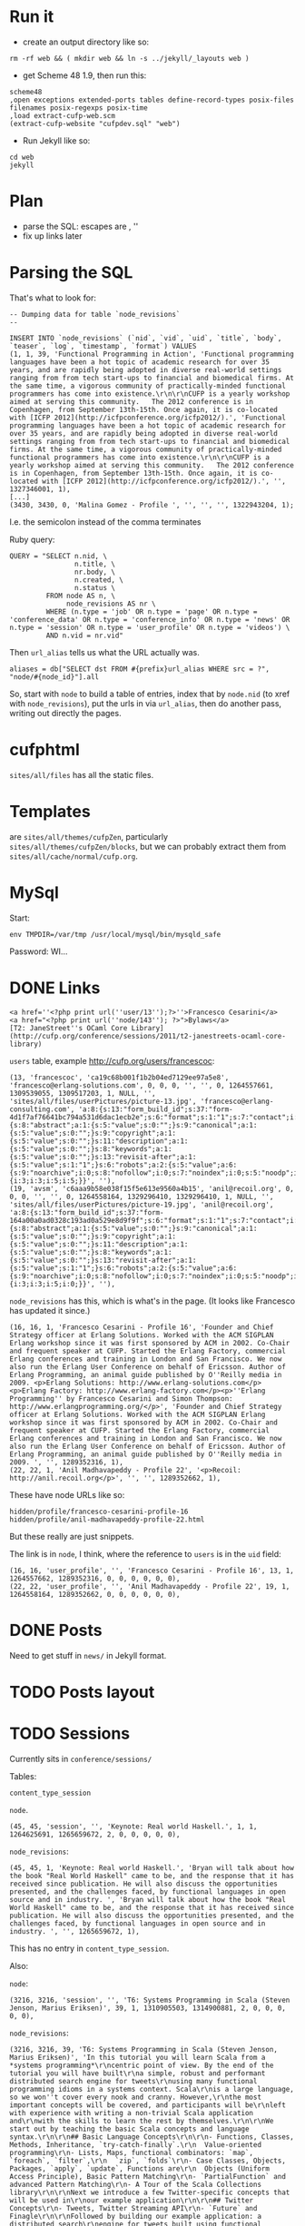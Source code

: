 * Run it

- create an output directory like so:

#+BEGIN_EXAMPLE
rm -rf web && ( mkdir web && ln -s ../jekyll/_layouts web )
#+END_EXAMPLE

- get Scheme 48 1.9, then run this:

#+BEGIN_EXAMPLE
scheme48
,open exceptions extended-ports tables define-record-types posix-files filenames posix-regexps posix-time
,load extract-cufp-web.scm
(extract-cufp-website "cufpdev.sql" "web")
#+END_EXAMPLE

- Run Jekyll like so:

#+BEGIN_EXAMPLE
cd web
jekyll
#+END_EXAMPLE

* Plan
- parse the SQL: escapes are \r\n, ''
- fix up links later
* Parsing the SQL

That's what to look for:

#+BEGIN_EXAMPLE
-- Dumping data for table `node_revisions`
--

INSERT INTO `node_revisions` (`nid`, `vid`, `uid`, `title`, `body`, `teaser`, `log`, `timestamp`, `format`) VALUES
(1, 1, 39, 'Functional Programming in Action', 'Functional programming languages have been a hot topic of academic research for over 35 years, and are rapidly being adopted in diverse real-world settings ranging from from tech start-ups to financial and biomedical firms. At the same time, a vigorous community of practically-minded functional programmers has come into existence.\r\n\r\nCUFP is a yearly workshop aimed at serving this community.   The 2012 conference is in Copenhagen, from September 13th-15th. Once again, it is co-located with [ICFP 2012](http://icfpconference.org/icfp2012/).', 'Functional programming languages have been a hot topic of academic research for over 35 years, and are rapidly being adopted in diverse real-world settings ranging from from tech start-ups to financial and biomedical firms. At the same time, a vigorous community of practically-minded functional programmers has come into existence.\r\n\r\nCUFP is a yearly workshop aimed at serving this community.   The 2012 conference is in Copenhagen, from September 13th-15th. Once again, it is co-located with [ICFP 2012](http://icfpconference.org/icfp2012/).', '', 1327346001, 1),
[...]
(3430, 3430, 0, 'Malina Gomez - Profile ', '', '', '', 1322943204, 1);
#+END_EXAMPLE

I.e. the semicolon instead of the comma terminates

Ruby query:

#+BEGIN_EXAMPLE
    QUERY = "SELECT n.nid, \
                    n.title, \
                    nr.body, \
                    n.created, \
                    n.status \
             FROM node AS n, \
                  node_revisions AS nr \
             WHERE (n.type = 'job' OR n.type = 'page' OR n.type = 'conference_data' OR n.type = 'conference_info' OR n.type = 'news' OR n.type = 'session' OR n.type = 'user_profile' OR n.type = 'videos') \
             AND n.vid = nr.vid"
#+END_EXAMPLE

Then =url_alias= tells us what the URL actually was.

#+BEGIN_EXAMPLE
          aliases = db["SELECT dst FROM #{prefix}url_alias WHERE src = ?", "node/#{node_id}"].all
#+END_EXAMPLE

So, start with =node= to build a table of entries, index that by
=node.nid= (to xref with =node_revisions=), put the urls in via
=url_alias=, then do another pass, writing out directly the pages.

* cufphtml
=sites/all/files= has all the static files.

* Templates
are =sites/all/themes/cufpZen=, particularly
=sites/all/themes/cufpZen/blocks=, but we can probably extract them
from =sites/all/cache/normal/cufp.org=.



* MySql

Start:

#+BEGIN_EXAMPLE
env TMPDIR=/var/tmp /usr/local/mysql/bin/mysqld_safe
#+END_EXAMPLE

Password: WI...

* DONE Links
  CLOSED: [2012-07-28 Sat 18:14]
#+BEGIN_EXAMPLE
<a href=''<?php print url(''user/13'');?>''>Francesco Cesarini</a>
<a href="<?php print url(''node/143''); ?>">Bylaws</a>
[T2: JaneStreet''s OCaml Core Library](http://cufp.org/conference/sessions/2011/t2-janestreets-ocaml-core-library)
#+END_EXAMPLE

=users= table, example http://cufp.org/users/francescoc:

#+BEGIN_EXAMPLE
(13, 'francescoc', 'ca19c68b001f1b2b04ed7129ee97a5e8', 'francesco@erlang-solutions.com', 0, 0, 0, '', '', 0, 1264557661, 1309539055, 1309517203, 1, NULL, '', 'sites/all/files/userPictures/picture-13.jpg', 'francesco@erlang-consulting.com', 'a:8:{s:13:"form_build_id";s:37:"form-4d1f7af76641bc794a531d6dac1ecb2e";s:6:"format";s:1:"1";s:7:"contact";i:1;s:9:"nodewords";a:7:{s:8:"abstract";a:1:{s:5:"value";s:0:"";}s:9:"canonical";a:1:{s:5:"value";s:0:"";}s:9:"copyright";a:1:{s:5:"value";s:0:"";}s:11:"description";a:1:{s:5:"value";s:0:"";}s:8:"keywords";a:1:{s:5:"value";s:0:"";}s:13:"revisit-after";a:1:{s:5:"value";s:1:"1";}s:6:"robots";a:2:{s:5:"value";a:6:{s:9:"noarchive";i:0;s:8:"nofollow";i:0;s:7:"noindex";i:0;s:5:"noodp";i:0;s:9:"nosnippet";i:0;s:6:"noydir";i:0;}s:11:"use_default";i:0;}}s:24:"xmlsitemap_user_priority";s:2:"-2";s:14:"picture_delete";i:0;s:14:"picture_upload";s:0:"";s:16:"roleassign_roles";a:2:{i:3;i:3;i:5;i:5;}}', ''),
(19, 'avsm', 'c6aaa9b58e038f15f5e613e9560a4b15', 'anil@recoil.org', 0, 0, 0, '', '', 0, 1264558164, 1329296410, 1329296410, 1, NULL, '', 'sites/all/files/userPictures/picture-19.jpg', 'anil@recoil.org', 'a:8:{s:13:"form_build_id";s:37:"form-164a00a0ad0328c193ad0a529e8d9f9f";s:6:"format";s:1:"1";s:7:"contact";i:1;s:24:"xmlsitemap_user_priority";s:2:"-2";s:9:"nodewords";a:7:{s:8:"abstract";a:1:{s:5:"value";s:0:"";}s:9:"canonical";a:1:{s:5:"value";s:0:"";}s:9:"copyright";a:1:{s:5:"value";s:0:"";}s:11:"description";a:1:{s:5:"value";s:0:"";}s:8:"keywords";a:1:{s:5:"value";s:0:"";}s:13:"revisit-after";a:1:{s:5:"value";s:1:"1";}s:6:"robots";a:2:{s:5:"value";a:6:{s:9:"noarchive";i:0;s:8:"nofollow";i:0;s:7:"noindex";i:0;s:5:"noodp";i:0;s:9:"nosnippet";i:0;s:6:"noydir";i:0;}s:11:"use_default";i:0;}}s:14:"picture_delete";i:0;s:14:"picture_upload";s:0:"";s:16:"roleassign_roles";a:2:{i:3;i:3;i:5;i:0;}}', ''),
#+END_EXAMPLE

=node_revisions= has this, which is what's in the page.  (It looks
like Francesco has updated it since.)

#+BEGIN_EXAMPLE
(16, 16, 1, 'Francesco Cesarini - Profile 16', 'Founder and Chief Strategy officer at Erlang Solutions. Worked with the ACM SIGPLAN Erlang workshop since it was first sponsored by ACM in 2002. Co-Chair and frequent speaker at CUFP. Started the Erlang Factory, commercial Erlang conferences and training in London and San Francisco. We now also run the Erlang User Conference on behalf of Ericsson. Author of Erlang Programming, an animal guide published by O''Reilly media in 2009. <p>Erlang Solutions: http://www.erlang-solutions.com</p><p>Erlang Factory: http://www.erlang-factory.com</p><p>''Erlang Programming'' by Francesco Cesarini and Simon Thompson: http://www.erlangprogramming.org/</p>', 'Founder and Chief Strategy officer at Erlang Solutions. Worked with the ACM SIGPLAN Erlang workshop since it was first sponsored by ACM in 2002. Co-Chair and frequent speaker at CUFP. Started the Erlang Factory, commercial Erlang conferences and training in London and San Francisco. We now also run the Erlang User Conference on behalf of Ericsson. Author of Erlang Programming, an animal guide published by O''Reilly media in 2009. ', '', 1289352316, 1),
(22, 22, 1, 'Anil Madhavapeddy - Profile 22', '<p>Recoil: http://anil.recoil.org</p>', '', '', 1289352662, 1),
#+END_EXAMPLE

These have node URLs like so:

#+BEGIN_EXAMPLE
hidden/profile/francesco-cesarini-profile-16
hidden/profile/anil-madhavapeddy-profile-22.html
#+END_EXAMPLE

But these really are just snippets.

The link is in =node=, I think, where the reference to =users= is in
the =uid= field:

#+BEGIN_EXAMPLE
(16, 16, 'user_profile', '', 'Francesco Cesarini - Profile 16', 13, 1, 1264557662, 1289352316, 0, 0, 0, 0, 0, 0),
(22, 22, 'user_profile', '', 'Anil Madhavapeddy - Profile 22', 19, 1, 1264558164, 1289352662, 0, 0, 0, 0, 0, 0),
#+END_EXAMPLE

* DONE Posts
  CLOSED: [2013-01-06 Sun 18:09]

Need to get stuff in =news/= in Jekyll format.


* TODO Posts layout
* TODO Sessions

Currently sits in =conference/sessions/=

Tables:

=content_type_session=

=node=.

#+BEGIN_EXAMPLE
(45, 45, 'session', '', 'Keynote: Real world Haskell.', 1, 1, 1264625691, 1265659672, 2, 0, 0, 0, 0, 0),
#+END_EXAMPLE

=node_revisions=:

#+BEGIN_EXAMPLE
(45, 45, 1, 'Keynote: Real world Haskell.', 'Bryan will talk about how the book "Real World Haskell" came to be, and the response that it has received since publication. He will also discuss the opportunities presented, and the challenges faced, by functional languages in open source and in industry. ', 'Bryan will talk about how the book "Real World Haskell" came to be, and the response that it has received since publication. He will also discuss the opportunities presented, and the challenges faced, by functional languages in open source and in industry. ', '', 1265659672, 1),
#+END_EXAMPLE

This has no entry in =content_type_session=.

Also:

=node=:

#+BEGIN_EXAMPLE
(3216, 3216, 'session', '', 'T6: Systems Programming in Scala (Steven Jenson, Marius Eriksen)', 39, 1, 1310905503, 1314900881, 2, 0, 0, 0, 0, 0),
#+END_EXAMPLE

=node_revisions=:

#+BEGIN_EXAMPLE
(3216, 3216, 39, 'T6: Systems Programming in Scala (Steven Jenson, Marius Eriksen)', 'In this tutorial you will learn Scala from a *systems programming*\r\ncentric point of view. By the end of the tutorial you will have built\r\na simple, robust and performant distributed search engine for tweets\r\nusing many functional programming idioms in a systems context. Scala\r\nis a large language, so we won''t cover every nook and cranny. However,\r\nthe most important concepts will be covered, and participants will be\r\nleft with experience with writing a non-trivial Scala application and\r\nwith the skills to learn the rest by themselves.\r\n\r\nWe start out by teaching the basic Scala concepts and language syntax.\r\n\r\n## Basic Language Concepts\r\n\r\n- Functions, Classes, Methods, Inheritance, `try-catch-finally`.\r\n  Value-oriented programming\r\n- Lists, Maps, functional combinators: `map`, `foreach`, `filter`,\r\n  `zip`, `folds`\r\n- Case Classes, Objects, Packages, `apply`, `update`, Functions are\r\n  Objects (Uniform Access Principle), Basic Pattern Matching\r\n- `PartialFunction` and advanced Pattern Matching\r\n- A Tour of the Scala Collections library\r\n\r\nNext we introduce a few Twitter-specific concepts that will be used in\r\nour example application\r\n\r\n## Twitter Concepts\r\n- Tweets, Twitter Streaming API\r\n- `Future` and Finagle\r\n\r\nFollowed by building our example application: a distributed search\r\nengine for tweets built using functional concepts\r\n\r\n## Build our Search Application\r\n- Read Tweets: Read fake data\r\n- Index Tweets: Building a functional indexer\r\n- Query Tweets: Read from the index\r\n- Use _Your_ Tweets: Read from Twitter''s Streaming API\r\n- Distributed Indexing\r\n- Run multiple indexers\r\n- query in parallel and merge results\r\n\r\nLastly we will discuss how these functional concepts map onto the\r\nobject-oriented JVM.\r\n\r\n## How Scala concepts translate to Java\r\n- Classes\r\n- Bytecode\r\n\r\n', 'In this tutorial you will learn Scala from a *systems programming*\r\ncentric point of view. By the end of the tutorial you will have built\r\na simple, robust and performant distributed search engine for tweets\r\nusing many functional programming idioms in a systems context. Scala\r\nis a large language, so we won''t cover every nook and cranny.', '', 1314900881, 1),
#+END_EXAMPLE

=content_type_session=:

#+BEGIN_EXAMPLE
(3216, 3216, 1316782800, 1316795400, '## Audience\r\n\r\nWe assume attendees have working knowledge of basic functional\r\nprogramming constructs such as pattern matching, higher order\r\nfunctions and recursion.  Basic knowledge of object oriented\r\nprogramming (classes, methods, inheritance) is also required.\r\nFamiliarity with Java concepts is a plus, but not required.\r\n\r\n## Software Prerequisites\r\n\r\n- A Twitter account\r\n- A working Java (JVM) installation\r\n- The [bootstrap tarball](http://cufp.org/sites/all/files/uploads/scalaschool.tgz), also available [online](http://twitter.github.com/scala_school/).\r\n\r\n## Steve Jenson\r\n\r\nAn engineer at Twitter since 2008 focused on building Scala\r\napplications and libraries for high-volume systems. He has been\r\nprogramming on the JVM since 1999 and in Scala since 2007. He''s a\r\ncontributor to a number of open source Scala libraries.\r\n\r\n## Marius Eriksen\r\n\r\nMarius works on systems infrastructure at Twitter. He has worked on\r\nRPC and streaming systems, profiling tools, storage & indexing systems\r\nand our front-end serving stack. He loves applying functional\r\nprogramming techniques to these domains.\r\n\r\n\r\n', 1),
#+END_EXAMPLE

Need to get the dates in there; also, overview pages.

=content_field_session_speaker=:

#+BEGIN_EXAMPLE
(45, 45, 0, 25),
#+END_EXAMPLE
            ^^ this is Bryan's uid

** TODO layout
** DONE speaker full name
   CLOSED: [2013-02-14 Thu 11:20]
** TODO link to speaker page?

** TODO Session files ...

See

http://cufp.org/conference/sessions/2009/keynote-real-world-haskell

=content_field_session_file=?

** TODO session videos

* TODO News directory etc.

* TODO Extract rudimentary CSS

* TODO files

* TODO Github

* TODO Rope in Ashish

* Improvements
** Tomas Petricek
- On the conference page (http://cufp.org/conference), I would show some
basic information (already there) and schedule (instead of Program Chairs &
Organizers). Attendees are probably looking for the program more than for
the organizers (who can be in a separate page somewhere else).

- Is there a way to put more prominent banner on the home page
(http://cufp.org)? For example, using the nice Copenhagen photo and links to
everything just below the introductory text and above the "Recent news"
listing?

I know it might be hard to do some of these in the site management systme -
but these are just some thoughts to make the conference & important
information easier to find.

Thanks!
Tomas 

PS: I would probably also move the login bar somewhere else (below the other
bar on the right?). I do not really know why people should login - it
definitely is not required for the registration, so this seems to be more
"internal" stuff for existing functional  programmers who want to have their
photo listed :-).

